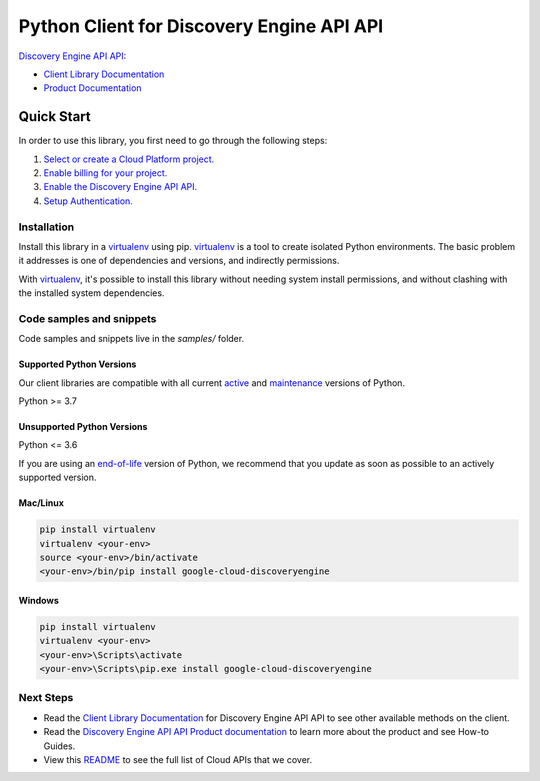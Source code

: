 Python Client for Discovery Engine API API
==========================================

|preview| |pypi| |versions|

`Discovery Engine API API`_: 

- `Client Library Documentation`_
- `Product Documentation`_

.. |preview| image:: https://img.shields.io/badge/support-preview-orange.svg
   :target: https://github.com/googleapis/google-cloud-python/blob/main/README.rst#stability-levels
.. |pypi| image:: https://img.shields.io/pypi/v/google-cloud-discoveryengine.svg
   :target: https://pypi.org/project/google-cloud-discoveryengine/
.. |versions| image:: https://img.shields.io/pypi/pyversions/google-cloud-discoveryengine.svg
   :target: https://pypi.org/project/google-cloud-discoveryengine/
.. _Discovery Engine API API: https://cloud.google.com/discovery-engine/
.. _Client Library Documentation: https://cloud.google.com/python/docs/reference/discoveryengine/latest
.. _Product Documentation:  https://cloud.google.com/discovery-engine/

Quick Start
-----------

In order to use this library, you first need to go through the following steps:

1. `Select or create a Cloud Platform project.`_
2. `Enable billing for your project.`_
3. `Enable the Discovery Engine API API.`_
4. `Setup Authentication.`_

.. _Select or create a Cloud Platform project.: https://console.cloud.google.com/project
.. _Enable billing for your project.: https://cloud.google.com/billing/docs/how-to/modify-project#enable_billing_for_a_project
.. _Enable the Discovery Engine API API.:  https://cloud.google.com/discovery-engine/
.. _Setup Authentication.: https://googleapis.dev/python/google-api-core/latest/auth.html

Installation
~~~~~~~~~~~~

Install this library in a `virtualenv`_ using pip. `virtualenv`_ is a tool to
create isolated Python environments. The basic problem it addresses is one of
dependencies and versions, and indirectly permissions.

With `virtualenv`_, it's possible to install this library without needing system
install permissions, and without clashing with the installed system
dependencies.

.. _`virtualenv`: https://virtualenv.pypa.io/en/latest/


Code samples and snippets
~~~~~~~~~~~~~~~~~~~~~~~~~

Code samples and snippets live in the `samples/` folder.


Supported Python Versions
^^^^^^^^^^^^^^^^^^^^^^^^^
Our client libraries are compatible with all current `active`_ and `maintenance`_ versions of
Python.

Python >= 3.7

.. _active: https://devguide.python.org/devcycle/#in-development-main-branch
.. _maintenance: https://devguide.python.org/devcycle/#maintenance-branches

Unsupported Python Versions
^^^^^^^^^^^^^^^^^^^^^^^^^^^
Python <= 3.6

If you are using an `end-of-life`_
version of Python, we recommend that you update as soon as possible to an actively supported version.

.. _end-of-life: https://devguide.python.org/devcycle/#end-of-life-branches

Mac/Linux
^^^^^^^^^

.. code-block:: console

    pip install virtualenv
    virtualenv <your-env>
    source <your-env>/bin/activate
    <your-env>/bin/pip install google-cloud-discoveryengine


Windows
^^^^^^^

.. code-block:: console

    pip install virtualenv
    virtualenv <your-env>
    <your-env>\Scripts\activate
    <your-env>\Scripts\pip.exe install google-cloud-discoveryengine

Next Steps
~~~~~~~~~~

-  Read the `Client Library Documentation`_ for Discovery Engine API API
   to see other available methods on the client.
-  Read the `Discovery Engine API API Product documentation`_ to learn
   more about the product and see How-to Guides.
-  View this `README`_ to see the full list of Cloud
   APIs that we cover.

.. _Discovery Engine API API Product documentation:  https://cloud.google.com/discovery-engine/
.. _README: https://github.com/googleapis/google-cloud-python/blob/main/README.rst
